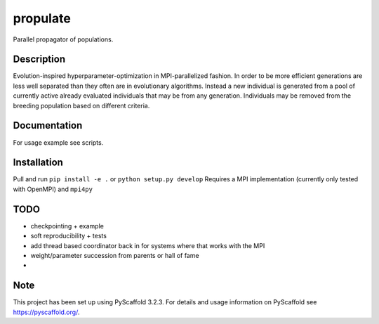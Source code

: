 =========
propulate
=========


Parallel propagator of populations.


Description
===========

Evolution-inspired hyperparameter-optimization in MPI-parallelized fashion.
In order to be more efficient generations are less well separated than they often are in evolutionary algorithms.
Instead a new individual is generated from a pool of currently active already evaluated individuals that may be from any generation.
Individuals may be removed from the breeding population based on different criteria.

Documentation
=============

For usage example see scripts.

Installation
============

Pull and run ``pip install -e .`` or ``python setup.py develop``
Requires a MPI  implementation (currently only tested with  OpenMPI) and ``mpi4py`` 

TODO
====

- checkpointing + example
- soft reproducibility + tests
- add thread based coordinator back in for systems where that works with the MPI
- weight/parameter succession from parents or hall of fame
- 

Note
====

This project has been set up using PyScaffold 3.2.3. For details and usage
information on PyScaffold see https://pyscaffold.org/.

